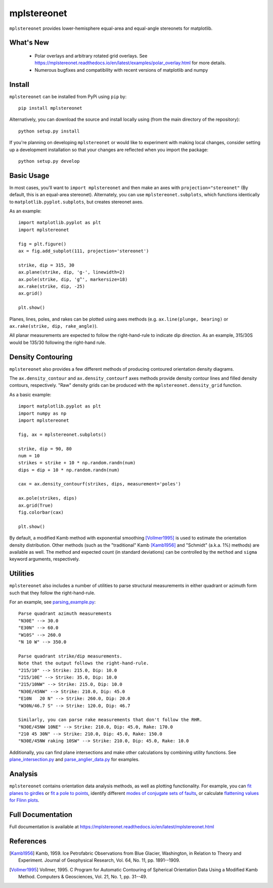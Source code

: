 mplstereonet
============
``mplstereonet`` provides lower-hemisphere equal-area and equal-angle stereonets
for matplotlib.

.. image:: http://joferkington.github.io/mplstereonet/images/equal_area_equal_angle_comparison.png
    :alt: Comparison of equal angle and equal area stereonets.
    :align: center
    :target: https://github.com/joferkington/mplstereonet/blob/master/examples/equal_area_equal_angle_comparison.py


What's New
----------

  * Polar overlays and arbitrary rotated grid overlays. See
    https://mplstereonet.readthedocs.io/en/latest/examples/polar_overlay.html
    for more details.
  * Numerous bugfixes and compatibility with recent versions of matplotlib and
    numpy

Install
-------

``mplstereonet`` can be installed from PyPi using ``pip`` by::

    pip install mplstereonet

Alternatively, you can download the source and install locally using (from the
main directory of the repository)::

    python setup.py install

If you're planning on developing ``mplstereonet`` or would like to experiment
with making local changes, consider setting up a development installation so
that your changes are reflected when you import the package::

    python setup.py develop

Basic Usage
-----------
In most cases, you'll want to ``import mplstereonet`` and then make an axes
with ``projection="stereonet"`` (By default, this is an equal-area stereonet).
Alternately, you can use ``mplstereonet.subplots``, which functions identically
to ``matplotlib.pyplot.subplots``, but creates stereonet axes.

As an example::

    import matplotlib.pyplot as plt
    import mplstereonet

    fig = plt.figure()
    ax = fig.add_subplot(111, projection='stereonet')

    strike, dip = 315, 30
    ax.plane(strike, dip, 'g-', linewidth=2)
    ax.pole(strike, dip, 'g^', markersize=18)
    ax.rake(strike, dip, -25)
    ax.grid()

    plt.show()

.. image:: http://joferkington.github.io/mplstereonet/images/basic.png
    :alt: A basic stereonet with a plane, pole to the plane, and rake along the plane
    :align: center
    :target: https://github.com/joferkington/mplstereonet/blob/master/examples/basic.py
    
Planes, lines, poles, and rakes can be plotted using axes methods (e.g.
``ax.line(plunge, bearing)`` or ``ax.rake(strike, dip, rake_angle)``).

All planar measurements are expected to follow the right-hand-rule to indicate
dip direction. As an example, 315/30S would be 135/30 following the right-hand
rule.

Density Contouring
------------------
``mplstereonet`` also provides a few different methods of producing contoured
orientation density diagrams.

The ``ax.density_contour`` and ``ax.density_contourf`` axes methods provide density
contour lines and filled density contours, respectively.  "Raw" density grids
can be produced with the ``mplstereonet.density_grid`` function.

As a basic example::

    import matplotlib.pyplot as plt
    import numpy as np
    import mplstereonet
    
    fig, ax = mplstereonet.subplots()
    
    strike, dip = 90, 80
    num = 10
    strikes = strike + 10 * np.random.randn(num)
    dips = dip + 10 * np.random.randn(num)
    
    cax = ax.density_contourf(strikes, dips, measurement='poles')
                              
    ax.pole(strikes, dips)
    ax.grid(True)
    fig.colorbar(cax)
    
    plt.show()

.. image:: http://joferkington.github.io/mplstereonet/images/contouring.png
    :alt: Orientation density contours.
    :align: center
    :target: https://github.com/joferkington/mplstereonet/blob/master/examples/contouring.py


By default, a modified Kamb method with exponential smoothing [Vollmer1995]_ is
used to estimate the orientation density distribution. Other methods (such as
the "traditional" Kamb [Kamb1956]_ and "Schmidt" (a.k.a. 1%) methods) are
available as well. The method and expected count (in standard deviations) can
be controlled by the ``method`` and ``sigma`` keyword arguments, respectively.

.. image:: http://joferkington.github.io/mplstereonet/images/contour_angelier_data.png
    :alt: Orientation density contours.
    :align: center
    :target: https://github.com/joferkington/mplstereonet/blob/master/examples/contour_angelier_data.py

Utilities
---------
``mplstereonet`` also includes a number of utilities to parse structural
measurements in either quadrant or azimuth form such that they follow the
right-hand-rule. 

For an example, see parsing_example.py_::

    Parse quadrant azimuth measurements
    "N30E" --> 30.0
    "E30N" --> 60.0
    "W10S" --> 260.0
    "N 10 W" --> 350.0
    
    Parse quadrant strike/dip measurements.
    Note that the output follows the right-hand-rule.
    "215/10" --> Strike: 215.0, Dip: 10.0
    "215/10E" --> Strike: 35.0, Dip: 10.0
    "215/10NW" --> Strike: 215.0, Dip: 10.0
    "N30E/45NW" --> Strike: 210.0, Dip: 45.0
    "E10N   20 N" --> Strike: 260.0, Dip: 20.0
    "W30N/46.7 S" --> Strike: 120.0, Dip: 46.7
    
    Similarly, you can parse rake measurements that don't follow the RHR.
    "N30E/45NW 10NE" --> Strike: 210.0, Dip: 45.0, Rake: 170.0
    "210 45 30N" --> Strike: 210.0, Dip: 45.0, Rake: 150.0
    "N30E/45NW raking 10SW" --> Strike: 210.0, Dip: 45.0, Rake: 10.0

Additionally, you can find plane intersections and make other calculations by
combining utility functions.  See plane_intersection.py_ and
parse_anglier_data.py_ for examples.

Analysis
--------

``mplstereonet`` contains orientation data analysis methods, as well as
plotting functionality.  For example, you can `fit planes to girdles
<https://mplstereonet.readthedocs.io/en/latest/examples/fit_girdle_example.html>`_
or `fit a pole to points
<https://mplstereonet.readthedocs.io/en/latest/mplstereonet.html#mplstereonet.fit_pole>`_,
identify different `modes of conjugate sets of faults
<https://mplstereonet.readthedocs.io/en/latest/examples/kmeans_example.html>`_,
or calculate `flattening values for Flinn plots
<https://mplstereonet.readthedocs.io/en/latest/mplstereonet.html#mplstereonet.eigenvectors>`_.

Full Documentation
------------------

Full documentation is available at https://mplstereonet.readthedocs.io/en/latest/mplstereonet.html

References
----------

.. [Kamb1956] Kamb, 1959. Ice Petrofabric Observations from Blue Glacier,
       Washington, in Relation to Theory and Experiment. Journal of
       Geophysical Research, Vol. 64, No. 11, pp. 1891--1909.

.. [Vollmer1995] Vollmer, 1995. C Program for Automatic Contouring of Spherical
       Orientation Data Using a Modified Kamb Method. Computers &
       Geosciences, Vol. 21, No. 1, pp. 31--49.

.. _parsing_example.py: https://mplstereonet.readthedocs.io/en/latest/examples/parsing_example.html

.. _plane_intersection.py: https://mplstereonet.readthedocs.io/en/latest/examples/plane_intersection.html

.. _parse_anglier_data.py: https://mplstereonet.readthedocs.io/en/latest/examples/parse_angelier_data.html
